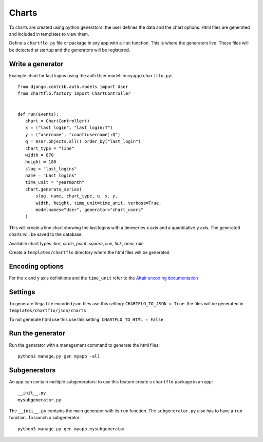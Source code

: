 Charts
======

To charts are created using python generators: the user defines the data and the chart options. Html files are 
generated and included in templates to view them.

Define a ``chartflo.py`` file or package in any app with a ``run`` function. This is where the generators live. These
files will be detected at startup and the generators will be registered.

Write a generator
-----------------

Example chart for last logins using the auth.User model: in ``myapp/chartflo.py``:

.. highlight:: python

::

   from django.contrib.auth.models import User
   from chartflo.factory import ChartController
   
   
   def run(events):
      chart = ChartController()
      x = ("last_login", "last_login:T")
      y = ("username", "count(username):Q")
      q = User.objects.all().order_by("last_login")
      chart_type = "line"
      width = 870
      height = 180
      slug = "last_logins"
      name = "Last logins"
      time_unit = "yearmonth"
      chart.generate_series(
          slug, name, chart_type, q, x, y,
          width, height, time_unit=time_unit, verbose=True, 
          modelnames="User", generator="chart_users"
      )
      
This will create a line chart showing the last logins with a timeseries ``x`` axis and a quantitative ``y``
axis. The generated charts will be saved to the database. 

Available chart types: `bar`, `circle`, `point`, `square`, `line`, `tick`, `area`, `rule`

Create a ``templates/chartflo`` directory where the html files will be generated

Encoding options
----------------

For the ``x`` and ``y`` axis definitions and the ``time_unit`` refer to 
the `Altair encoding documentation <https://altair-viz.github.io/documentation/encoding.html>`_

Settings
--------

To generate Vega Lite encoded json files use this setting: ``CHARTFLO_TO_JSON = True``: the files
will be generated in ``templates/chartflo/json/charts``

To not generate html use this use this setting: ``CHARTFLO_TO_HTML = False``

Run the generator
-----------------

Run the generator with a management command to generate the html files: 

.. highlight:: python

::
   
   python3 manage.py gen myapp -all


Subgenerators
-------------

An app can contain multiple subgenerators: to use this feature create a ``chartflo`` package in an app:

::
   
   __init__.py
   mysubgenerator.py
   
The ``__init__.py`` contains the main generator with its ``run`` function. The ``subgenerator.py`` also has to have a
``run`` function. To launch a subgenerator:

.. highlight:: python

::
   
   python3 manage.py gen myapp.mysubgenerator

